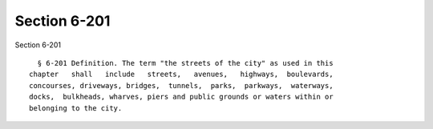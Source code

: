 Section 6-201
=============

Section 6-201 ::    
        
     
        § 6-201 Definition. The term "the streets of the city" as used in this
      chapter   shall   include   streets,   avenues,   highways,  boulevards,
      concourses, driveways, bridges,  tunnels,  parks,  parkways,  waterways,
      docks,  bulkheads, wharves, piers and public grounds or waters within or
      belonging to the city.
    
    
    
    
    
    
    